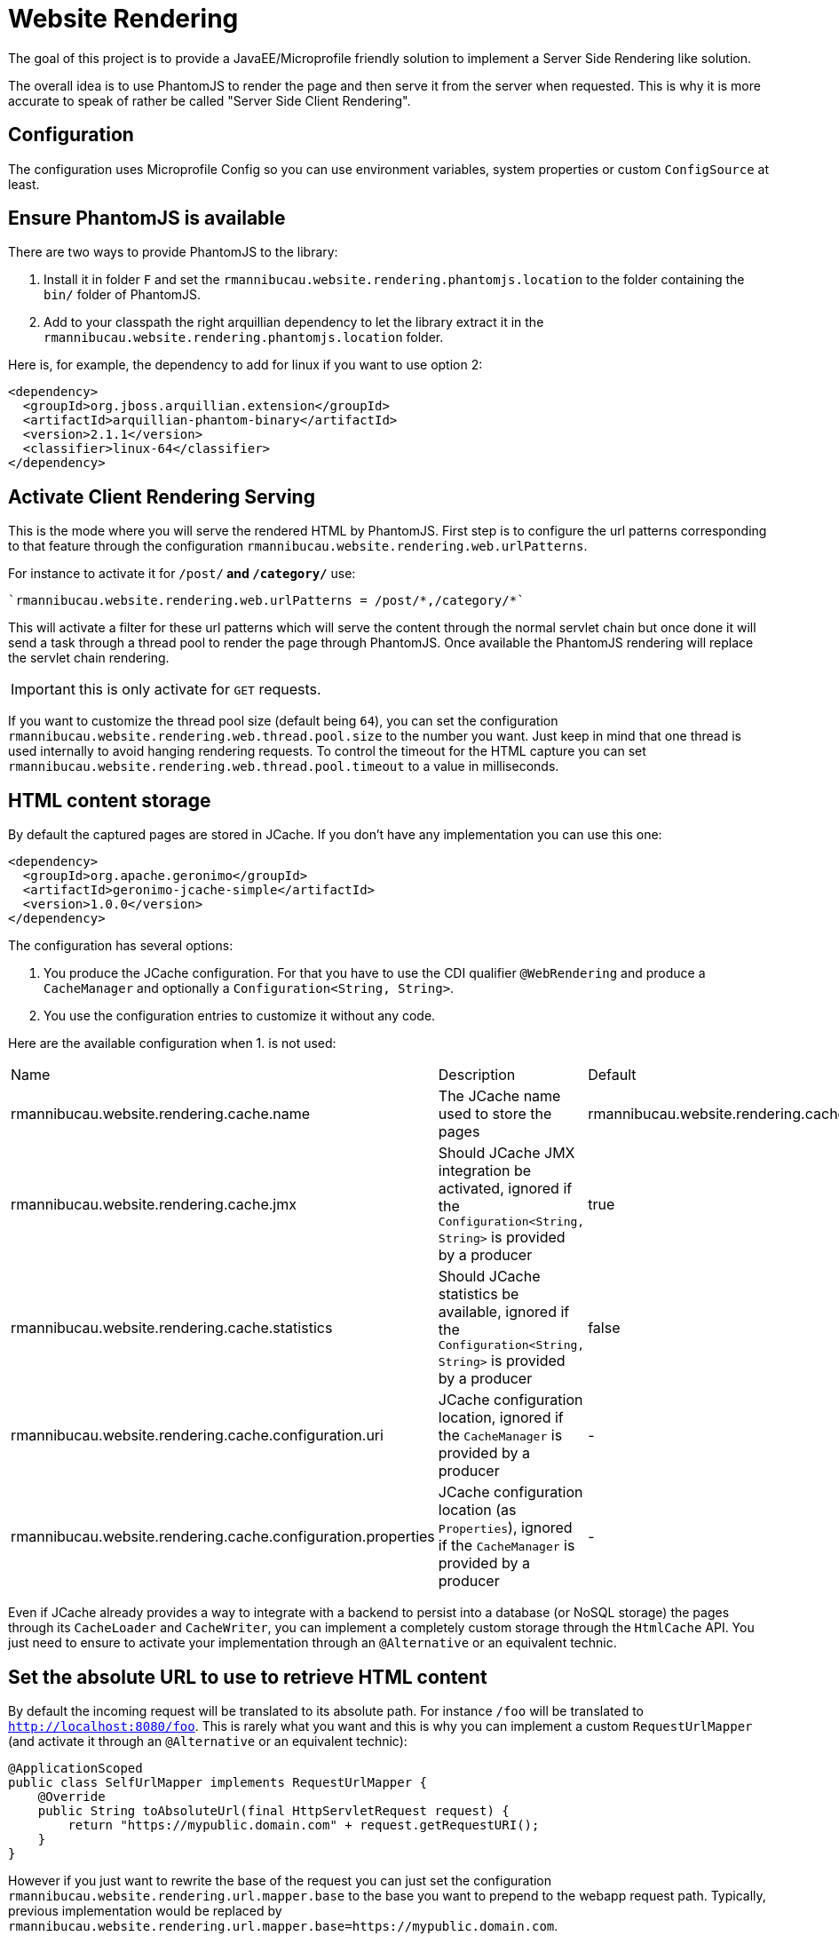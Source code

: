 = Website Rendering

The goal of this project is to provide a JavaEE/Microprofile friendly
solution to implement a Server Side Rendering like solution.

The overall idea is to use PhantomJS to render the page and then serve it
from the server when requested. This is why it is more accurate to speak of
rather be called "Server Side Client Rendering".

== Configuration

The configuration uses Microprofile Config so you can use environment variables,
system properties or custom `ConfigSource` at least.

== Ensure PhantomJS is available

There are two ways to provide PhantomJS to the library:

1. Install it in folder `F` and set the `rmannibucau.website.rendering.phantomjs.location`
to the folder containing the `bin/` folder of PhantomJS.
2. Add to your classpath the right arquillian dependency to let the library
extract it in the `rmannibucau.website.rendering.phantomjs.location` folder.

Here is, for example, the dependency to add for linux if you want to use option 2:

[source,xml]
----
<dependency>
  <groupId>org.jboss.arquillian.extension</groupId>
  <artifactId>arquillian-phantom-binary</artifactId>
  <version>2.1.1</version>
  <classifier>linux-64</classifier>
</dependency>
----

== Activate Client Rendering Serving

This is the mode where you will serve the rendered HTML by PhantomJS.
First step is to configure the url patterns corresponding to that feature through the
configuration `rmannibucau.website.rendering.web.urlPatterns`.

For instance to activate it for `/post/*` and `/category/*` use:

[source,config]
----
`rmannibucau.website.rendering.web.urlPatterns = /post/*,/category/*`
----

This will activate a filter for these url patterns which will serve the content through the normal servlet chain
but once done it will send a task through a thread pool to render the page through PhantomJS.
Once available the PhantomJS rendering will replace the servlet chain rendering.

IMPORTANT: this is only activate for `GET` requests.

If you want to customize the thread pool size (default being `64`), you can set the configuration `rmannibucau.website.rendering.web.thread.pool.size` to the number
you want. Just keep in mind that one thread is used internally to avoid hanging rendering requests. To control the timeout for the HTML capture
you can set `rmannibucau.website.rendering.web.thread.pool.timeout` to a value in milliseconds.

== HTML content storage

By default the captured pages are stored in JCache. If you don't have any implementation you can use this one:

[source,xml]
----
<dependency>
  <groupId>org.apache.geronimo</groupId>
  <artifactId>geronimo-jcache-simple</artifactId>
  <version>1.0.0</version>
</dependency>
----

The configuration has several options:

1. You produce the JCache configuration. For that you have to use the CDI qualifier `@WebRendering` and produce
a `CacheManager` and optionally a `Configuration<String, String>`.
2. You use the configuration entries to customize it without any code.

Here are the available configuration when 1. is not used:

|===
| Name | Description | Default
| rmannibucau.website.rendering.cache.name | The JCache name used to store the pages | rmannibucau.website.rendering.cache
| rmannibucau.website.rendering.cache.jmx | Should JCache JMX integration be activated, ignored if the `Configuration<String, String>` is provided by a producer  | true
| rmannibucau.website.rendering.cache.statistics | Should JCache statistics be available, ignored if the `Configuration<String, String>` is provided by a producer | false
| rmannibucau.website.rendering.cache.configuration.uri | JCache configuration location, ignored if the `CacheManager` is provided by a producer | -
| rmannibucau.website.rendering.cache.configuration.properties | JCache configuration location (as `Properties`), ignored if the `CacheManager` is provided by a producer | -
|===

Even if JCache already provides a way to integrate with a backend to persist into a database (or NoSQL storage)
the pages through its `CacheLoader` and `CacheWriter`, you can implement a completely custom storage through the
`HtmlCache` API. You just need to ensure to activate your implementation through an `@Alternative` or an equivalent technic.

== Set the absolute URL to use to retrieve HTML content

By default the incoming request will be translated to its absolute path. For instance `/foo` will
be translated to `http://localhost:8080/foo`. This is rarely what you want and this is why you can
implement a custom `RequestUrlMapper` (and activate it through an `@Alternative` or an equivalent technic):

[source,java]
----
@ApplicationScoped
public class SelfUrlMapper implements RequestUrlMapper {
    @Override
    public String toAbsoluteUrl(final HttpServletRequest request) {
        return "https://mypublic.domain.com" + request.getRequestURI();
    }
}
----

However if you just want to rewrite the base of the request you can just set the configuration `rmannibucau.website.rendering.url.mapper.base`
to the base you want to prepend to the webapp request path. Typically, previous implementation would be replaced by
`rmannibucau.website.rendering.url.mapper.base=https://mypublic.domain.com`.
